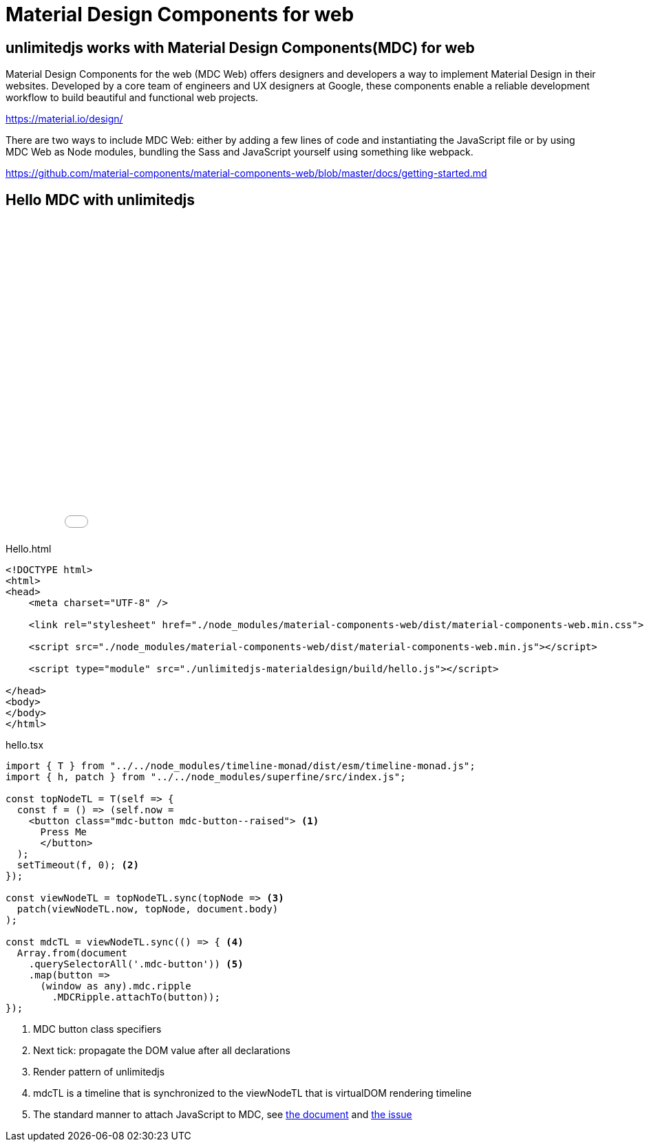 = Material Design Components for web
ifndef::stem[:stem: latexmath]
ifndef::imagesdir[:imagesdir: ./img/]
ifndef::source-highlighter[:source-highlighter: highlightjs]
ifndef::highlightjs-theme:[:highlightjs-theme: solarized-dark]

[[topcode]]
== unlimitedjs works with Material Design Components(MDC) for web

Material Design Components for the web (MDC Web) offers designers and developers a way to implement Material Design in their websites. Developed by a core team of engineers and UX designers at Google, these components enable a reliable development workflow to build beautiful and functional web projects.

https://material.io/design/

There are two ways to include MDC Web: either by adding a few lines of code and instantiating the JavaScript file or by using MDC Web as Node modules, bundling the Sass and JavaScript yourself using something like webpack.

https://github.com/material-components/material-components-web/blob/master/docs/getting-started.md

== Hello MDC with unlimitedjs

++++
<iframe height="469" style="width: 100%;" scrolling="no" title="unlimitedjs + MDC hello" src="//codepen.io/stken2050/embed/eXOgoO/?height=469&theme-id=36003&default-tab=js,result" frameborder="no" allowtransparency="true" allowfullscreen="true">
  See the Pen <a href='https://codepen.io/stken2050/pen/eXOgoO/'>unlimitedjs + MDC hello</a> by Ken OKABE
  (<a href='https://codepen.io/stken2050'>@stken2050</a>) on <a href='https://codepen.io'>CodePen</a>.
</iframe>
++++

[source, html]
.Hello.html
----
<!DOCTYPE html>
<html>
<head>
    <meta charset="UTF-8" />

    <link rel="stylesheet" href="./node_modules/material-components-web/dist/material-components-web.min.css">

    <script src="./node_modules/material-components-web/dist/material-components-web.min.js"></script>

    <script type="module" src="./unlimitedjs-materialdesign/build/hello.js"></script>

</head>
<body>
</body>
</html>
----

[source,js]
.hello.tsx
----
import { T } from "../../node_modules/timeline-monad/dist/esm/timeline-monad.js";
import { h, patch } from "../../node_modules/superfine/src/index.js";

const topNodeTL = T(self => {
  const f = () => (self.now =
    <button class="mdc-button mdc-button--raised"> <1>
      Press Me
      </button>
  );
  setTimeout(f, 0); <2>
});

const viewNodeTL = topNodeTL.sync(topNode => <3>
  patch(viewNodeTL.now, topNode, document.body)
);

const mdcTL = viewNodeTL.sync(() => { <4>
  Array.from(document
    .querySelectorAll('.mdc-button')) <5>
    .map(button =>
      (window as any).mdc.ripple
        .MDCRipple.attachTo(button));
});
----

<1> MDC button class specifiers
<2> Next tick: propagate the DOM value after all declarations
<3> Render pattern of unlimitedjs
<4> mdcTL is a timeline that is synchronized to the viewNodeTL that is virtualDOM rendering timeline 
<5> The standard manner to attach JavaScript to MDC, see https://github.com/material-components/material-components-web/tree/master/packages/mdc-ripple[the document] and https://github.com/material-components/material-components-web/issues/3236[the issue]


 